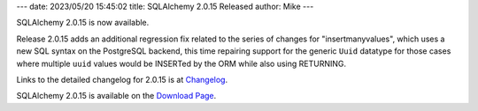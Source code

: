 ---
date: 2023/05/20 15:45:02
title: SQLAlchemy 2.0.15 Released
author: Mike
---

SQLAlchemy 2.0.15 is now available.

Release 2.0.15 adds an additional regression fix related to the series of
changes for "insertmanyvalues", which uses a new SQL syntax on the
PostgreSQL backend, this time repairing support for the generic
``Uuid`` datatype for those cases where multiple ``uuid`` values would
be INSERTed by the ORM while also using RETURNING.

Links to the detailed changelog for 2.0.15 is at `Changelog </changelog/CHANGES_2_0_15>`_.

SQLAlchemy 2.0.15 is available on the `Download Page </download.html>`_.

